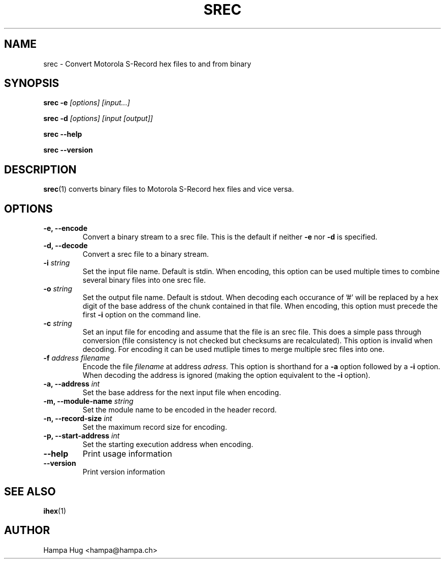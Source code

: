 .TH SREC 1 "2005-03-28" "HH" "misc-utils"

.SH NAME
srec \- Convert Motorola S-Record hex files to and from binary

.SH SYNOPSIS
.BI "srec -e" " [options] [input...]"

.BI "srec -d" " [options] [input [output]]"

.B srec --help

.B srec --version

.SH DESCRIPTION
.BR srec (1)
converts binary files to Motorola S-Record hex files and vice versa.

.SH OPTIONS

.TP
.B -e, --encode
Convert a binary stream to a srec file. This is the default if neither
.B -e
nor
.B -d
is specified.
\
.TP
.B -d, --decode
Convert a srec file to a binary stream.
\
.TP
.BI "-i " string
Set the input file name. Default is stdin. When encoding, this
option can be used multiple times to combine several binary
files into one srec file.
\
.TP
.BI "-o " string
Set the output file name. Default is stdout. When decoding each
occurance of '#' will be replaced by a hex digit of the base
address of the chunk contained in that file. When encoding, this
option must precede the first
.B -i
option on the command line.
\
.TP
.BI "-c " string
Set an input file for encoding and assume that the file is
an srec file. This does a simple pass through conversion
(file consistency is not checked but checksums are recalculated).
This option is invalid when decoding. For encoding it can be
used mutliple times to merge multiple srec files into one.
\
.TP
.BI "-f " "address filename"
Encode the file
.I filename
at address
.I adress.
This option is shorthand for a
.B -a
option followed by a
.B -i
option. When decoding the address is ignored (making the option
equivalent to the
.B -i
option).
\
.TP
.BI "-a, --address " int
Set the base address for the next input file when encoding.
\
.TP
.BI "-m, --module-name " string
Set the module name to be encoded in the header record.
\
.TP
.BI "-n, --record-size " int
Set the maximum record size for encoding.
\
.TP
.BI "-p, --start-address " int
Set the starting execution address when encoding.
\
.TP
.B --help
Print usage information
\
.TP
.B --version
Print version information

.SH SEE ALSO
.BR ihex (1)

.SH AUTHOR
Hampa Hug <hampa@hampa.ch>
